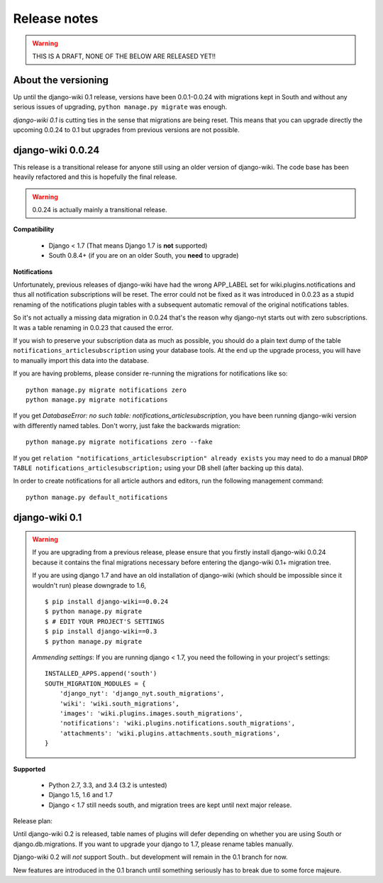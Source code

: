 Release notes
=============

.. warning::
   THIS IS A DRAFT, NONE OF THE BELOW ARE RELEASED YET!!


About the versioning
--------------------

Up until the django-wiki 0.1 release, versions have been 0.0.1-0.0.24 with
migrations kept in South and without any serious issues of upgrading,
``python manage.py migrate`` was enough.

*django-wiki 0.1* is cutting ties in the sense that migrations are being reset.
This means that you can upgrade directly the upcoming 0.0.24 to 0.1 but upgrades
from previous versions are not possible.


django-wiki 0.0.24
------------------

This release is a transitional release for anyone still using an older version
of django-wiki. The code base has been heavily refactored and this is hopefully
the final release.

.. warning::
   0.0.24 is actually mainly a transitional release.

**Compatibility**

 * Django < 1.7 (That means Django 1.7 is **not** supported)
 * South 0.8.4+ (if you are on an older South, you **need** to upgrade)

**Notifications**

Unfortunately, previous releases of django-wiki have had the wrong APP_LABEL
set for wiki.plugins.notifications and thus all notification subscriptions
will be reset. The error could not be fixed as it was introduced in 0.0.23
as a stupid renaming of the notifications plugin tables with a subsequent
automatic removal of the original notifications tables.

So it's not actually a missing data migration in 0.0.24 that's the reason
why django-nyt starts out with zero subscriptions. It was a table renaming
in 0.0.23 that caused the error.

If you wish to preserve your subscription data as much as possible, you should
do a plain text dump of the table ``notifications_articlesubscription`` using
your database tools. At the end up the upgrade process, you will have to
manually import this data into the database.

If you are having problems, please consider re-running the migrations
for notifications like so:
  
::

    python manage.py migrate notifications zero
    python manage.py migrate notifications

If you get `DatabaseError: no such table: notifications_articlesubscription`,
you have been running django-wiki version with differently named tables.
Don't worry, just fake the backwards migration:
  
::

    python manage.py migrate notifications zero --fake  

If you get ``relation "notifications_articlesubscription" already exists`` you
may need to do a manual ``DROP TABLE notifications_articlesubscription;`` using
your DB shell (after backing up this data).

In order to create notifications for all article authors and editors,
run the following management command:
  
::

    python manage.py default_notifications


django-wiki 0.1
---------------

.. warning::
   If you are upgrading from a previous release, please ensure that you
   firstly install django-wiki 0.0.24 because it contains the final migrations
   necessary before entering the django-wiki 0.1+ migration tree.
   
   If you are using django 1.7 and have an old installation of django-wiki
   (which should be impossible since it wouldn't run) please downgrade to 1.6,
   
   ::
   
       $ pip install django-wiki==0.0.24
       $ python manage.py migrate
       $ # EDIT YOUR PROJECT'S SETTINGS
       $ pip install django-wiki==0.3
       $ python manage.py migrate
   
   *Ammending settings*: If you are running django < 1.7, you need the following
   in your project's settings:
   
   ::
   
      INSTALLED_APPS.append('south')
      SOUTH_MIGRATION_MODULES = {
          'django_nyt': 'django_nyt.south_migrations',
          'wiki': 'wiki.south_migrations',
          'images': 'wiki.plugins.images.south_migrations',
          'notifications': 'wiki.plugins.notifications.south_migrations',
          'attachments': 'wiki.plugins.attachments.south_migrations',
      }
   


**Supported**

 * Python 2.7, 3.3, and 3.4 (3.2 is untested)
 * Django 1.5, 1.6 and 1.7
 * Django < 1.7 still needs south, and migration trees are kept until next major
   release.
   
Release plan:

Until django-wiki 0.2 is released, table names of plugins will defer depending
on whether you are using South or django.db.migrations. If you want to upgrade
your django to 1.7, please rename tables manually.

Django-wiki 0.2 will *not* support South.. but development will remain in the
0.1 branch for now.

New features are introduced in the 0.1 branch until something seriously has to
break due to some force majeure.
